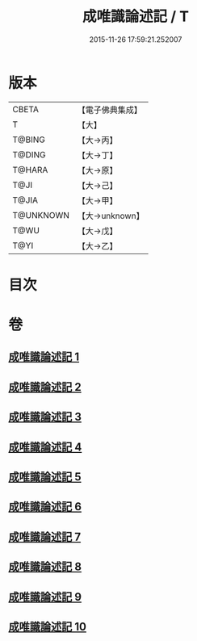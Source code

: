 #+TITLE: 成唯識論述記 / T
#+DATE: 2015-11-26 17:59:21.252007
* 版本
 |     CBETA|【電子佛典集成】|
 |         T|【大】     |
 |    T@BING|【大→丙】   |
 |    T@DING|【大→丁】   |
 |    T@HARA|【大→原】   |
 |      T@JI|【大→己】   |
 |     T@JIA|【大→甲】   |
 | T@UNKNOWN|【大→unknown】|
 |      T@WU|【大→戊】   |
 |      T@YI|【大→乙】   |

* 目次
* 卷
** [[file:KR6n0026_001.txt][成唯識論述記 1]]
** [[file:KR6n0026_002.txt][成唯識論述記 2]]
** [[file:KR6n0026_003.txt][成唯識論述記 3]]
** [[file:KR6n0026_004.txt][成唯識論述記 4]]
** [[file:KR6n0026_005.txt][成唯識論述記 5]]
** [[file:KR6n0026_006.txt][成唯識論述記 6]]
** [[file:KR6n0026_007.txt][成唯識論述記 7]]
** [[file:KR6n0026_008.txt][成唯識論述記 8]]
** [[file:KR6n0026_009.txt][成唯識論述記 9]]
** [[file:KR6n0026_010.txt][成唯識論述記 10]]

